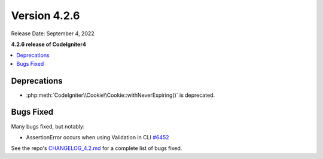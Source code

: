 Version 4.2.6
#############

Release Date: September 4, 2022

**4.2.6 release of CodeIgniter4**

.. contents::
    :local:
    :depth: 2

Deprecations
************

- :php:meth:`CodeIgniter\\Cookie\\Cookie::withNeverExpiring()` is deprecated.

Bugs Fixed
**********

Many bugs fixed, but notably:

- AssertionError occurs when using Validation in CLI `#6452 <https://github.com/codeigniter4/CodeIgniter4/pull/6452>`_

See the repo's
`CHANGELOG_4.2.md <https://github.com/codeigniter4/CodeIgniter4/blob/develop/changelogs/CHANGELOG_4.2.md>`_
for a complete list of bugs fixed.
